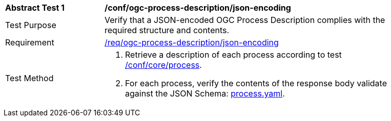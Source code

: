 [[ats_ogc-process-description_json-encoding]]
[width="90%",cols="2,6a"]
|===
^|*Abstract Test {counter:ats-id}* |*/conf/ogc-process-description/json-encoding*
^|Test Purpose |Verify that a JSON-encoded OGC Process Description complies with the required structure and contents.
^|Requirement |<<req_ogc-process-description_json-encoding,/req/ogc-process-description/json-encoding>>
^|Test Method |. Retrieve a description of each process according to test <<ats_core_process,/conf/core/process>>.
. For each process, verify the contents of the response body validate against the JSON Schema: https://raw.githubusercontent.com/opengeospatial/ogcapi-processes/master/core/openapi/schemas/process.yaml[process.yaml].
|===
